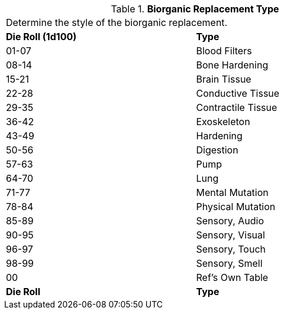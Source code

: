 // Table 47.3 Biorganic Replacement Type
.*Biorganic Replacement Type*
[width="75%",cols="^,<",frame="all", stripes="even"]
|===
2+<|Determine the style of the biorganic replacement.
s|Die Roll (1d100)
s|Type

|01-07
|Blood Filters

|08-14
|Bone Hardening

|15-21
|Brain Tissue

|22-28
|Conductive Tissue

|29-35
|Contractile Tissue

|36-42
|Exoskeleton

|43-49
|Hardening

|50-56
|Digestion

|57-63
|Pump

|64-70
|Lung

|71-77
|Mental Mutation

|78-84
|Physical Mutation

|85-89
|Sensory, Audio

|90-95
|Sensory, Visual

|96-97
|Sensory, Touch

|98-99
|Sensory, Smell

|00
|Ref's Own Table

s|Die Roll
s|Type
|===
